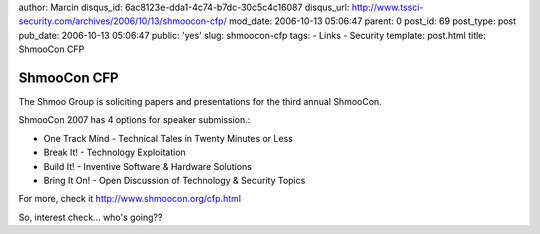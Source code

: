author: Marcin
disqus_id: 6ac8123e-dda1-4c74-b7dc-30c5c4c16087
disqus_url: http://www.tssci-security.com/archives/2006/10/13/shmoocon-cfp/
mod_date: 2006-10-13 05:06:47
parent: 0
post_id: 69
post_type: post
pub_date: 2006-10-13 05:06:47
public: 'yes'
slug: shmoocon-cfp
tags:
- Links
- Security
template: post.html
title: ShmooCon CFP

ShmooCon CFP
############

The Shmoo Group is soliciting papers and presentations for the third
annual ShmooCon.

ShmooCon 2007 has 4 options for speaker submission.:

-  One Track Mind - Technical Tales in Twenty Minutes or Less
-  Break It! - Technology Exploitation
-  Build It! - Inventive Software & Hardware Solutions
-  Bring It On! - Open Discussion of Technology & Security Topics

For more, check it
`http://www.shmoocon.org/cfp.html <http://www.shmoocon.org/cfp.html>`_

So, interest check... who's going??
